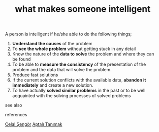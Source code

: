 # Title must come at the end
#+TITLE: what makes someone intelligent
#+STARTUP: overview
# Find tags by asking;
# 1) Topic tag: What are related words to this note?
# 2) Context tag: What is the main idea of this note?
#+ROAM_TAGS: signs intelligence argument permanent
#+ROAM_ALIAS: "signs of intelligence"
#+CREATED: [2021-06-13 Paz]
#+LAST_MODIFIED: [2021-06-13 Paz 20:15]

# You can link multiple Concepts and Permanent Notes!
A person is intelligent if he/she able to do the following things;
1. *Understand the causes* of the problem
2. To *see the whole problem* without getting stuck in any detail
3. Know the nature of the *data to solve* the problem and where they can be found
4. To be able to *measure the consistency* of the presentation of the problem and the data that will solve the problem.
5. Produce fast solutions
6. If the current solution conflicts with the available data, *abandon it immediately* and create a new solution.
7. To have actually *solved similar problems* in the past or to be well acquainted with the solving processes of solved problems

- see also ::
# Continuation or Related notes here

- references ::
[[file:20210613052759-celal_sengor.org][Celal Şengör]]
[[id:fcf09fe7-8f83-4990-9e3e-4deba2293501][Aptalı Tanımak]]
